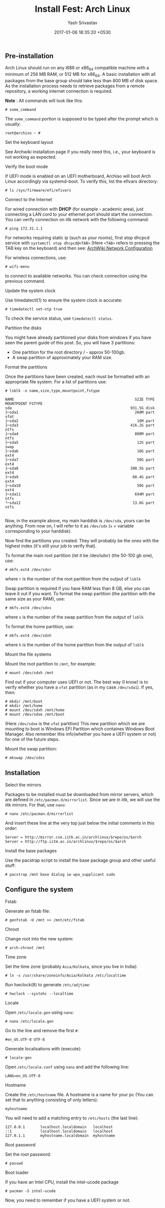 #+LAYOUT: post
#+TITLE: Install Fest: Arch Linux
#+DATE: 2017-01-06 18:35:20 +0530
#+AUTHOR: Yash Srivastav
#+LIQUID: enabled
#+WEBSITE: https://yashsriv.org
#+SUBSECTION: installfest17
#+HIDDEN: true

** Pre-installation

   Arch Linux should run on any i686 or x86_64 compatible machine with a
   minimum of 256 MB RAM, or 512 MB for x86_64. A basic installation with
   all packages from the base group should take less than 800 MB of disk
   space. As the installation process needs to retrieve packages from a
   remote repository, a working internet connection is required.

   *Note* : All commands will look like this:
   #+BEGIN_EXAMPLE
   # some_command
   #+END_EXAMPLE
   The =some_command= portion is supposed to be typed after the prompt which is usually:
   #+BEGIN_EXAMPLE
   root@archiso ~ #
   #+END_EXAMPLE

**** Set the keyboard layout
     See Archwiki installation page if you really need this, i.e., your keyboard
     is not working as expected.

**** Verify the boot mode

     If UEFI mode is enabled on an UEFI motherboard, Archiso will boot Arch
     Linux accordingly via systemd-boot. To verify this, list the efivars
     directory:

     #+BEGIN_EXAMPLE
     # ls /sys/firmware/efi/efivars
     #+END_EXAMPLE

**** Connect to the Internet
  
     For wired connection with *DHCP* (for example - academic area),
     just connecting a LAN cord to your ethernet port should start the connection.
     You can verify connection on iitk network with the following command:
     #+BEGIN_EXAMPLE
     # ping 172.31.1.1
     #+END_EXAMPLE

     For networks requiring static ip (such as your rooms), first stop
     dhcpcd service with ~systemctl stop dhcpcd@<TAB>~ (Here =<TAB>= refers to pressing the TAB key on the keyboard)
     and then see: [[https://wiki.archlinux.org/index.php/Netctl#Wired][ArchWiki Network Configuration]]  

     For wireless connections, use:
     #+BEGIN_EXAMPLE
     # wifi-menu
     #+END_EXAMPLE
     to connect to available networks. You can check connection using the previous command.

**** Update the system clock

      Use timedatectl(1) to ensure the system clock is accurate:
     #+BEGIN_EXAMPLE
     # timedatectl set-ntp true
     #+END_EXAMPLE
      To check the service status, use ~timedatectl status~.

**** Partition the disks

     You might have already partitioned your disks from windows if you have seen
     the parent guide of this post. So, you will have 3 partitions:
       * One partition for the root directory / - approx 50-100gb.
       * A swap partition of approximately your RAM size.

**** Format the partitions

     Once the partitions have been created, each must be formatted with an
     appropriate file system. For a list of partitions use:
     #+BEGIN_EXAMPLE
     # lsblk -o name,size,type,mountpoint,fstype

     NAME                                                       SIZE TYPE MOUNTPOINT FSTYPE
     sda                                                      931.5G disk
     ├─sda1                                                     260M part            vfat
     ├─sda2                                                      16M part
     ├─sda3                                                   416.2G part            ntfs
     ├─sda4                                                     808M part            ntfs
     ├─sda5                                                      12G part            swap
     ├─sda6                                                      10G part            ext4
     ├─sda7                                                      50G part            ext4
     ├─sda8                                                   308.5G part            ext4
     ├─sda9                                                    68.4G part            ext4
     ├─sda10                                                     50G part            ext4
     ├─sda11                                                    694M part            ntfs
     └─sda12                                                   13.6G part            ntfs

     #+END_EXAMPLE

     Now, in the example above, my main harddisk is =/dev/sda=, yours can be anything. From now
     on, I will refer to it as =/dev/sdx= (=x= = variable corresponding to your harddisk).

     Now find the partitions you created. They will probably be the ones with the highest index
     (it's still your job to verify that).

     To format the main root partition (let it be /dev/sdxr) (the 50-100 gb one), use:
     #+BEGIN_EXAMPLE
     # mkfs.ext4 /dev/sdxr
     #+END_EXAMPLE
     where =r= is the number of the root partition from the output of ~lsblk~

     Swap partition is required if you have RAM less than 8 GB, else you can leave it out if you want.
     To format the swap partition (the partition with the same size as your RAM), use:
     #+BEGIN_EXAMPLE
     # mkfs.ext4 /dev/sdxs
     #+END_EXAMPLE
     where =s= is the number of the swap partition from the output of ~lsblk~

     To format the home partition, use:
     #+BEGIN_EXAMPLE
     # mkfs.ext4 /dev/sdxh
     #+END_EXAMPLE
     where =h= is the number of the home partition from the output of ~lsblk~

**** Mount the file systems

     Mount the root partition to =/mnt=, for example:
     #+BEGIN_EXAMPLE
     # mount /dev/sdxh /mnt
     #+END_EXAMPLE

     Find out if your computer uses UEFI or not. The best way (I know) is to verify
     whether you have a =vfat= partition (as in my case =/dev/sda1=).
     If yes, then:
     #+BEGIN_EXAMPLE
     # mkdir /mnt/boot
     # mkdir /mnt/home
     # mount /dev/sdxh /mnt/home
     # mount /dev/sdxe /mnt/boot
     #+END_EXAMPLE
     (Here =/dev/sdxe= is the =vfat= partition)
     This new partition which we are mounting to boot is Windows EFI Partition which containes Windows Boot Manager.
     Also remember this info(whether you have a UEFI system or not) for one of the future steps.

     Mount the swap partition:
     #+BEGIN_EXAMPLE
     # mkswap /dev/sdxs
     #+END_EXAMPLE


** Installation

**** Select the mirrors

     Packages to be installed must be downloaded from mirror servers, which
     are defined in =/etc/pacman.d/mirrorlist=. Since we are in iitk, we will
     use the iitk mirrors. For that, use =nano=:
     #+BEGIN_EXAMPLE
     # nano /etc/pacman.d/mirrorlist
     #+END_EXAMPLE

     And insert these line at the very top just below the initial comments in this order:
     #+BEGIN_EXAMPLE
     Server = http://mirror.cse.iitk.ac.in/archlinux/$repo/os/$arch
     Server = http://ftp.iitm.ac.in/archlinux/$repo/os/$arch
     #+END_EXAMPLE

**** Install the base packages

     Use the pacstrap script to install the base package group and other useful stuff:
     #+BEGIN_EXAMPLE
     # pacstrap /mnt base dialog iw wpa_supplicant sudo
     #+END_EXAMPLE

   
** Configure the system
   
**** Fstab

     Generate an fstab file:
     #+BEGIN_EXAMPLE
     # genfstab -U /mnt >> /mnt/etc/fstab
     #+END_EXAMPLE
    
**** Chroot

     Change root into the new system:
     #+BEGIN_EXAMPLE
     # arch-chroot /mnt
     #+END_EXAMPLE

**** Time zone

     Set the time zone (probably =Asia/Kolkata=, since you live in India):
     #+BEGIN_EXAMPLE
     # ln -s /usr/share/zoneinfo/Asia/Kolkata /etc/localtime
     #+END_EXAMPLE

      Run hwclock(8) to generate =/etc/adjtime=:
     #+BEGIN_EXAMPLE
     # hwclock --systohc --localtime
     #+END_EXAMPLE

**** Locale

     Open =/etc/locale.gen= using =nano=:
     #+BEGIN_EXAMPLE
     # nano /etc/locale.gen
     #+END_EXAMPLE
     Go to the line and remove the first =#=:
     #+BEGIN_EXAMPLE
     #en_US.UTF-8 UTF-8
     #+END_EXAMPLE
     Generate localisations with (execute):
     #+BEGIN_EXAMPLE
     # locale-gen
     #+END_EXAMPLE

     Open =/etc/locale.conf= using =nano= and add the following line:
     #+BEGIN_EXAMPLE
     LANG=en_US.UTF-8
     #+END_EXAMPLE
    
**** Hostname

     Create the =/etc/hostname= file. A hostname is a name for your pc (You can set that to anything consisting of only letters):
     #+BEGIN_EXAMPLE
     myhostname
     #+END_EXAMPLE

     You will need to add a matching entry to =/etc/hosts= (the last line):
     #+BEGIN_EXAMPLE
     127.0.0.1       localhost.localdomain   localhost
     ::1             localhost.localdomain   localhost
     127.0.1.1       myhostname.localdomain  myhostname
     #+END_EXAMPLE
    
**** Root password

     Set the root password:
     #+BEGIN_EXAMPLE
     # passwd
     #+END_EXAMPLE

**** Boot loader

     If you have an Intel CPU, install the intel-ucode package
     #+BEGIN_EXAMPLE
     # pacman -S intel-ucode
     #+END_EXAMPLE

     Now, you need to remember if you have a UEFI system or not.

***** No UEFI
    
      #+BEGIN_EXAMPLE
      # pacman -S grub os-prober ntfs-3g
      # grub-install --target=i386-pc /dev/sdx
      # grub-mkconfig -o /boot/grub/grub.cfg
      #+END_EXAMPLE
      Please replace =x= with the character of your harddisk.

***** UEFI
    
      #+BEGIN_EXAMPLE
      # pacman -S grub os-prober efibootmgr ntfs-3g
      # grub-install --target=x86_64-efi --efi-directory=/boot --bootloader-id=grub
      # grub-mkconfig -o /boot/grub/grub.cfg
      #+END_EXAMPLE

***** After 
      The above steps may sometimes fail to recognize windows. Don't panic, see the reboot section.

**** New User
   
     Now, its time to create a new user:
     #+BEGIN_EXAMPLE
     # useradd -m -G wheel -s /bin/bash <username>
     #+END_EXAMPLE
     Here, a new user was added with the username you give and default shell =/bin/bash=.
     Just changing the username should suffice for most people.
     To change the user's password:
     #+BEGIN_EXAMPLE
     # passwd the_username_you_just_set
     #+END_EXAMPLE

     Now setup =sudo= by typing ~visudo~. This opens up the sudo configuration file in =vim=.
     Press =<Shift> + g= to goto the end of the file. Now go up, till you see this line:
     #+BEGIN_EXAMPLE
     ## Uncomment the below line to allow members of group wheel to execute any command
     # %wheel ALL=(ALL) ALL
     #+END_EXAMPLE
     Now, carefully place your cursor on the =#= just before =%wheel= and press =x=.
     This will remove the =#=. It will now look like this:
     #+BEGIN_EXAMPLE
     ## Uncomment to allow members of group wheel to execute any command
      %wheel ALL=(ALL) ALL
     #+END_EXAMPLE
     Now type =:wq= to save and exit.

     This should give your user sudo rights.
    

** Reboot

   Exit the chroot environment by typing exit or pressing =Ctrl+D=.
  
   Optionally manually unmount all the partitions with ~umount -R /mnt~:
  
   Finally, restart the machine by typing ~reboot~. Now while booting choose
   grub as the default boot option.

   After booting, you will encounter a black screen with option to login.
   You can now log in with your user.

**** Post Reboot GRUB Fix
     If your Windows did not show up during boot, run this command and check if windows
     shows up on a reboot:
     #+BEGIN_EXAMPLE
     # grub-mkconfig -o /boot/grub/grub.cfg
     #+END_EXAMPLE


** Post-installation

   See [[https://wiki.archlinux.org/index.php/General_recommendations][General Recommendations]] for system management directions and
   post-installation tutorials (like setting up a graphical user
   interface, sound or a touchpad).

   For a list of applications that may be of interest, see [[https://wiki.archlinux.org/index.php/List_of_applications][List of applications]].
